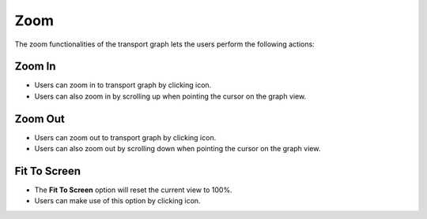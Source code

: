 ===================
Zoom
===================

.. |zoom in| image:: ./images/zoom-in.png
    :width: 20px

.. |zoom out| image:: ./images/zoom-out.png
    :width: 20px

.. |fit to screen| image:: ./images/fit.jpg
    :width: 20px

The zoom functionalities of the transport graph lets the users perform the following actions:

Zoom In
~~~~~~~~~~~~~~~~~~

.. image:: ./images/zoom-in.gif
   :align: center
   :width: 5000px

- Users can zoom in to transport graph by clicking |zoom in| icon.
- Users can also zoom in by scrolling up when pointing the cursor on the graph view.

Zoom Out
~~~~~~~~~~~~~~~~~~

.. image:: ./images/zoom-out.gif
   :align: center
   :width: 5000px

- Users can zoom out to transport graph by clicking |zoom out| icon.
- Users can also zoom out by scrolling down when pointing the cursor on the graph view.

Fit To Screen
~~~~~~~~~~~~~~~~~~

.. image:: ./images/graph-fit.gif
   :align: center
   :width: 5000px

- The **Fit To Screen** option will reset the current view to 100%.
- Users can make use of this option by clicking  |fit to screen| icon.
